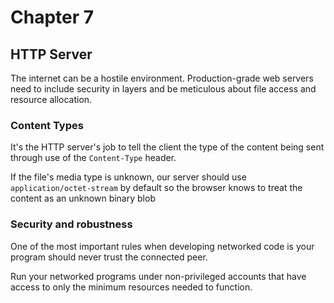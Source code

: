 * Chapter 7

** HTTP Server
The internet can be a hostile environment. Production-grade web servers need to include security in layers and be meticulous about file access and resource allocation.

*** Content Types
It's the HTTP server's job to tell the client the type of the content being sent through use of the ~Content-Type~ header.

If the file's media type is unknown, our server should use ~application/octet-stream~ by default so the browser knows to treat the content as an unknown binary blob

*** Security and robustness
One of the most important rules when developing networked code is your program should never trust the connected peer.

Run your networked programs under non-privileged accounts that have access to only the minimum resources needed to function.
